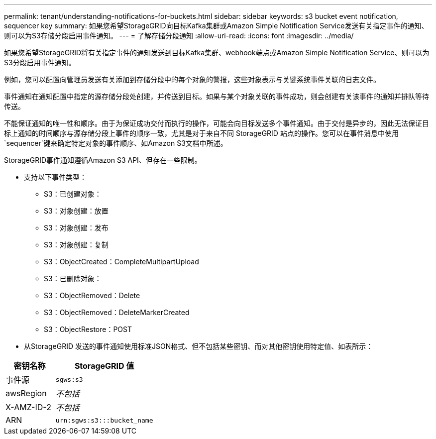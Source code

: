 ---
permalink: tenant/understanding-notifications-for-buckets.html 
sidebar: sidebar 
keywords: s3 bucket event notification, sequencer key 
summary: 如果您希望StorageGRID向目标Kafka集群或Amazon Simple Notification Service发送有关指定事件的通知、则可以为S3存储分段启用事件通知。 
---
= 了解存储分段通知
:allow-uri-read: 
:icons: font
:imagesdir: ../media/


[role="lead"]
如果您希望StorageGRID将有关指定事件的通知发送到目标Kafka集群、webhook端点或Amazon Simple Notification Service、则可以为S3分段启用事件通知。

例如，您可以配置向管理员发送有关添加到存储分段中的每个对象的警报，这些对象表示与关键系统事件关联的日志文件。

事件通知在通知配置中指定的源存储分段处创建，并传送到目标。如果与某个对象关联的事件成功，则会创建有关该事件的通知并排队等待传送。

不能保证通知的唯一性和顺序。由于为保证成功交付而执行的操作，可能会向目标发送多个事件通知。由于交付是异步的，因此无法保证目标上通知的时间顺序与源存储分段上事件的顺序一致，尤其是对于来自不同 StorageGRID 站点的操作。您可以在事件消息中使用 `sequencer`键来确定特定对象的事件顺序、如Amazon S3文档中所述。

StorageGRID事件通知遵循Amazon S3 API、但存在一些限制。

* 支持以下事件类型：
+
** S3：已创建对象：
** S3：对象创建：放置
** S3：对象创建：发布
** S3：对象创建：复制
** S3：ObjectCreated：CompleteMultipartUpload
** S3：已删除对象：
** S3：ObjectRemoved：Delete
** S3：ObjectRemoved：DeleteMarkerCreated
** S3：ObjectRestore：POST


* 从StorageGRID 发送的事件通知使用标准JSON格式、但不包括某些密钥、而对其他密钥使用特定值、如表所示：


[cols="1a,2a"]
|===
| 密钥名称 | StorageGRID 值 


 a| 
事件源
 a| 
`sgws:s3`



 a| 
awsRegion
 a| 
_不包括_



 a| 
X-AMZ-ID-2
 a| 
_不包括_



 a| 
ARN
 a| 
`urn:sgws:s3:::bucket_name`

|===